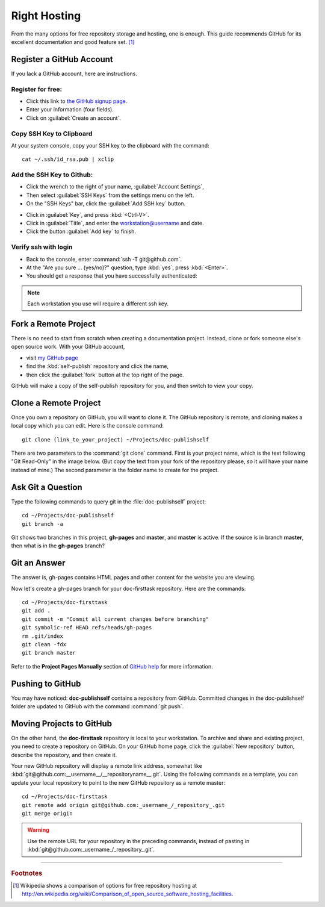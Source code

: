 .. _host:

#############################
 Right Hosting
############################# 

From the many options for free repository storage and hosting, one is enough. 
This guide recommends GitHub for its excellent documentation and good feature 
set. [#]_

Register a GitHub Account
=============================

If you lack a GitHub account, here are instructions.

Register for free:
-----------------------------

+ Click this link to `the GitHub signup page <https://github.com/signup/free>`_. 
+ Enter your information (four fields).
+ Click on :guilabel:`Create an account`.

.. image:: _images/04_self-publish_signup.png

Copy SSH Key to Clipboard
-----------------------------

At your system console, copy your SSH key to the clipboard with the command::

   cat ~/.ssh/id_rsa.pub | xclip

Add the SSH Key to Github:
-----------------------------

+ Click the wrench to the right of your name, :guilabel:`Account Settings`,
+ Then select :guilabel:`SSH Keys` from the settings menu on the left.
+ On the "SSH Keys" bar, click the :guilabel:`Add SSH key` button.

.. image:: _images/04_self-publish_accountsettings.png

+ Click in :guilabel:`Key`, and press :kbd:`<Ctrl-V>`.
+ Click in :guilabel:`Title`, and enter the workstation@username and date.
+ Click the button :guilabel:`Add key` to finish.

.. image:: _images/04_self-publish_ssh.png

Verify ssh with login
-----------------------------

+ Back to the console, enter :command:`ssh -T git@github.com`.
+ At the "Are you sure ... (yes/no)?" question, type :kbd:`yes`, press :kbd:`<Enter>`.
+ You should get a response that you have successfully authenticated:

.. image:: _images/04_self-publish_shell.png

.. Note::

  Each workstation you use will require a different ssh key.

Fork a Remote Project
=============================

There is no need to start from scratch when creating a documentation project. 
Instead, clone or fork someone else's open source work. With your GitHub 
account, 

+ visit `my GitHub page <https://github.com/garlovel>`_ 
+ find the :kbd:`self-publish` repository and click the name,
+ then click the :guilabel:`fork` button at the top right of the page.

.. image:: _images/04_self-publish_fork.png

GitHub will make a copy of the self-publish repository for you, and then switch 
to view your copy.

Clone a Remote Project
=============================

Once you own a repository on GitHub, you will want to clone it. The GitHub 
repository is remote, and cloning makes a local copy which you can edit. 
Here is the console command::

  git clone (link_to_your_project) ~/Projects/doc-publishself

There are two parameters to the :command:`git clone` command. First is your 
project name, which is the text following "Git Read-Only" in the image below. 
(But copy the text from your fork of the repository please, so it will have 
your name instead of mine.) The second parameter is the folder name to create 
for the project.

.. image:: _images/04_self-publish_clone.png

Ask Git a Question
=============================

Type the following commands to query git in the :file:`doc-publishself` 
project:: 

  cd ~/Projects/doc-publishself
  git branch -a

Git shows two branches in this project, **gh-pages** and **master**, and 
**master** is active. If the source is in branch **master**, then what is in 
the **gh-pages** branch?

Git an Answer
=============================

The answer is, gh-pages contains HTML pages and other content for the website 
you are viewing. 

Now let's create a gh-pages branch for your doc-firsttask repository. Here are 
the commands::

  cd ~/Projects/doc-firsttask
  git add .
  git commit -m "Commit all current changes before branching"
  git symbolic-ref HEAD refs/heads/gh-pages
  rm .git/index
  git clean -fdx
  git branch master

Refer to the **Project Pages Manually** section of `GitHub help 
<http://help.github.com/pages/>`_ for more information.

Pushing to GitHub
=============================

You may have noticed: **doc-publishself** contains a repository from GitHub. 
Committed changes in the doc-publishself folder are updated to GitHub with the 
command :command:`git push`. 

Moving Projects to GitHub
=============================

On the other hand, the **doc-firsttask** repository is local to your 
workstation. To archive and share and existing project, you need to create a 
repository on GitHub. On your GitHub home page, click the 
:guilabel:`New repository` button, describe the repository, and then create it. 

.. image:: _images/04_self-publish_new.png

.. image:: _images/04_self-publish_create.png

Your new GitHub repository will display a remote link address, somewhat like 
:kbd:`git@github.com:__username__/__repositoryname__.git`. Using the following 
commands as a template, you can update your local repository to point to the 
new GitHub repository as a remote master::

  cd ~/Projects/doc-firsttask
  git remote add origin git@github.com:_username_/_repository_.git
  git merge origin

.. Warning:: Use the remote URL for your repository in the preceding commands, 
  instead of pasting in :kbd:`git@github.com:_username_/_repository_.git`.

------

.. rubric:: Footnotes

.. [#] Wikipedia shows a comparison of options for free repository hosting at  http://en.wikipedia.org/wiki/Comparison_of_open_source_software_hosting_facilities. 
